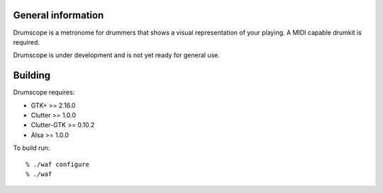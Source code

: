 General information
===================

Drumscope is a metronome for drummers that shows a visual representation
of your playing. A MIDI capable drumkit is required.

Drumscope is under development and is not yet ready for general use.

Building
========

Drumscope requires:

- GTK+ >= 2.16.0
- Clutter >= 1.0.0
- Clutter-GTK >= 0.10.2
- Alsa >= 1.0.0

To build run::

  % ./waf configure
  % ./waf

